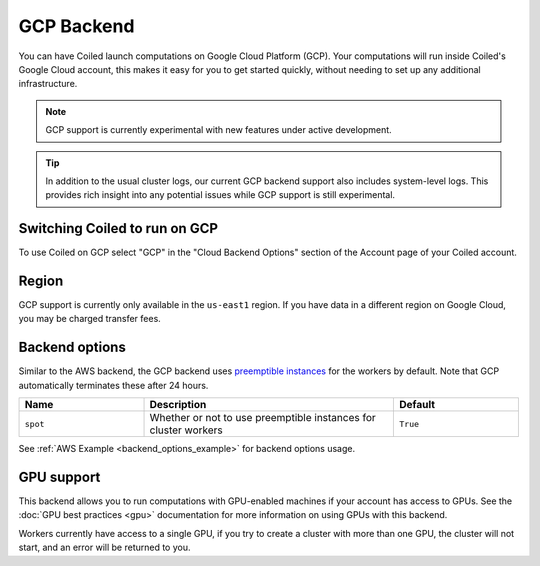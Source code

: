 GCP Backend
===========

You can have Coiled launch computations on Google Cloud Platform (GCP). Your
computations will run inside Coiled's Google Cloud account, this makes it easy
for you to get started quickly, without needing to set up any additional
infrastructure.

.. figure:: images/backend-coiled-gcp-vm.png

.. note::

   GCP support is currently experimental with new features under active
   development.

.. tip::

    In addition to the usual cluster logs, our current GCP backend support also
    includes system-level logs. This provides rich insight into any potential
    issues while GCP support is still experimental.


Switching Coiled to run on GCP
--------------------------------

To use Coiled on GCP select "GCP" in the "Cloud Backend Options" section of the
Account page of your Coiled account.


Region
------

GCP support is currently only available in the ``us-east1`` region. If you have
data in a different region on Google Cloud, you may be charged transfer fees.


Backend options
---------------

Similar to the AWS backend, the GCP backend uses
`preemptible instances <https://cloud.google.com/compute/docs/instances/preemptible>`_
for the workers by default. Note that GCP automatically terminates these after 24 hours.


.. list-table::
   :widths: 25 50 25
   :header-rows: 1

   * - Name
     - Description
     - Default
   * - ``spot``
     - Whether or not to use preemptible instances for cluster workers
     - ``True``

See :ref:`AWS Example <backend_options_example>` for backend options usage.


GPU support
-----------

This backend allows you to run computations with GPU-enabled machines if your
account has access to GPUs. See the :doc:`GPU best practices <gpu>`
documentation for more information on using GPUs with this backend.

Workers currently have access to a single GPU, if you try to create a cluster
with more than one GPU, the cluster will not start, and an error will be
returned to you.
